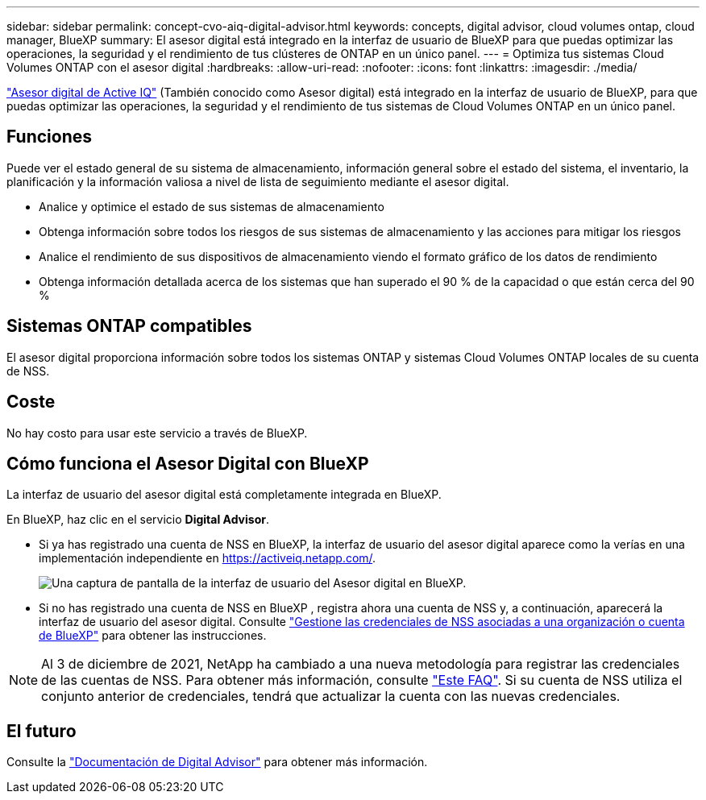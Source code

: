 ---
sidebar: sidebar 
permalink: concept-cvo-aiq-digital-advisor.html 
keywords: concepts, digital advisor, cloud volumes ontap, cloud manager, BlueXP 
summary: El asesor digital está integrado en la interfaz de usuario de BlueXP para que puedas optimizar las operaciones, la seguridad y el rendimiento de tus clústeres de ONTAP en un único panel. 
---
= Optimiza tus sistemas Cloud Volumes ONTAP con el asesor digital
:hardbreaks:
:allow-uri-read: 
:nofooter: 
:icons: font
:linkattrs: 
:imagesdir: ./media/


[role="lead"]
https://www.netapp.com/services/support/active-iq/["Asesor digital de Active IQ"] (También conocido como Asesor digital) está integrado en la interfaz de usuario de BlueXP, para que puedas optimizar las operaciones, la seguridad y el rendimiento de tus sistemas de Cloud Volumes ONTAP en un único panel.



== Funciones

Puede ver el estado general de su sistema de almacenamiento, información general sobre el estado del sistema, el inventario, la planificación y la información valiosa a nivel de lista de seguimiento mediante el asesor digital.

* Analice y optimice el estado de sus sistemas de almacenamiento
* Obtenga información sobre todos los riesgos de sus sistemas de almacenamiento y las acciones para mitigar los riesgos
* Analice el rendimiento de sus dispositivos de almacenamiento viendo el formato gráfico de los datos de rendimiento
* Obtenga información detallada acerca de los sistemas que han superado el 90 % de la capacidad o que están cerca del 90 %




== Sistemas ONTAP compatibles

El asesor digital proporciona información sobre todos los sistemas ONTAP y sistemas Cloud Volumes ONTAP locales de su cuenta de NSS.



== Coste

No hay costo para usar este servicio a través de BlueXP.



== Cómo funciona el Asesor Digital con BlueXP

La interfaz de usuario del asesor digital está completamente integrada en BlueXP.

En BlueXP, haz clic en el servicio *Digital Advisor*.

* Si ya has registrado una cuenta de NSS en BlueXP, la interfaz de usuario del asesor digital aparece como la verías en una implementación independiente en https://activeiq.netapp.com/[].
+
image:screenshot_aiq_digital_advisor.png["Una captura de pantalla de la interfaz de usuario del Asesor digital en BlueXP."]

* Si no has registrado una cuenta de NSS en BlueXP , registra ahora una cuenta de NSS y, a continuación, aparecerá la interfaz de usuario del asesor digital. Consulte https://docs.netapp.com/us-en/bluexp-setup-admin/task-adding-nss-accounts.html["Gestione las credenciales de NSS asociadas a una organización o cuenta de BlueXP"] para obtener las instrucciones.



NOTE: Al 3 de diciembre de 2021, NetApp ha cambiado a una nueva metodología para registrar las credenciales de las cuentas de NSS. Para obtener más información, consulte https://kb.netapp.com/Advice_and_Troubleshooting/Miscellaneous/FAQs_for_NetApp_adoption_of_MS_Azure_AD_B2C_for_login["Este FAQ"]. Si su cuenta de NSS utiliza el conjunto anterior de credenciales, tendrá que actualizar la cuenta con las nuevas credenciales.



== El futuro

Consulte la https://docs.netapp.com/us-en/active-iq/index.html["Documentación de Digital Advisor"] para obtener más información.
